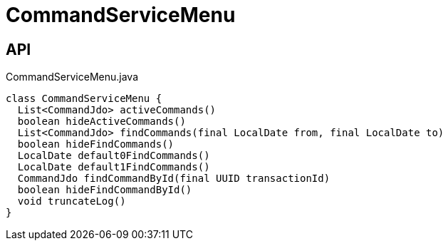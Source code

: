 = CommandServiceMenu
:Notice: Licensed to the Apache Software Foundation (ASF) under one or more contributor license agreements. See the NOTICE file distributed with this work for additional information regarding copyright ownership. The ASF licenses this file to you under the Apache License, Version 2.0 (the "License"); you may not use this file except in compliance with the License. You may obtain a copy of the License at. http://www.apache.org/licenses/LICENSE-2.0 . Unless required by applicable law or agreed to in writing, software distributed under the License is distributed on an "AS IS" BASIS, WITHOUT WARRANTIES OR  CONDITIONS OF ANY KIND, either express or implied. See the License for the specific language governing permissions and limitations under the License.

== API

[source,java]
.CommandServiceMenu.java
----
class CommandServiceMenu {
  List<CommandJdo> activeCommands()
  boolean hideActiveCommands()
  List<CommandJdo> findCommands(final LocalDate from, final LocalDate to)
  boolean hideFindCommands()
  LocalDate default0FindCommands()
  LocalDate default1FindCommands()
  CommandJdo findCommandById(final UUID transactionId)
  boolean hideFindCommandById()
  void truncateLog()
}
----

